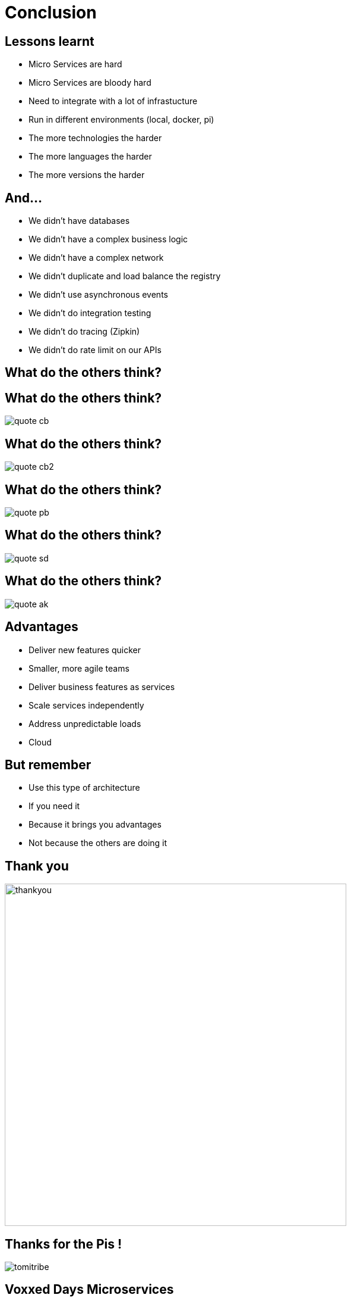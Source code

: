 ifndef::imagesdir[:imagesdir: images]

= Conclusion

== Lessons learnt

[%step]
* Micro Services are hard
* Micro Services are bloody hard
* Need to integrate with a lot of infrastucture
* Run in different environments (local, docker, pi)
* The more technologies the harder
* The more languages the harder
* The more versions the harder

== And...

[%step]
* We didn't have databases
* We didn't have a complex business logic
* We didn't have a complex network
* We didn't duplicate and load balance the registry
* We didn't use asynchronous events
* We didn't do integration testing
* We didn't do tracing (Zipkin)
* We didn't do rate limit on our APIs

== What do the others think?

== What do the others think?

image::quote-cb.png[]

== What do the others think?

image::quote-cb2.png[]

== What do the others think?

image::quote-pb.png[]

== What do the others think?

image::quote-sd.png[]

== What do the others think?

image::quote-ak.png[]

== Advantages

[%step]
* Deliver new features quicker
* Smaller, more agile teams
* Deliver business features as services
* Scale services independently
* Address unpredictable loads
* Cloud

== But remember

[%step]
* Use this type of architecture
* If you need it
* Because it brings you advantages
* Not because the others are doing it

== Thank you

image::thankyou.jpg[height=575]

== Thanks for the Pis !

image::tomitribe.png[]

== Voxxed Days Microservices

image::Voxxed_Days_Microservices.png[]

== Q & A

image::question.jpg[height=575]

== Keeping in touch

* Antonio Goncalves https://twitter.com/agoncal[@agoncal]
* Roberto Cortez https://twitter.com/radcortez[@radcortez]
* https://github.com/agoncal/baking-microservice-pie

